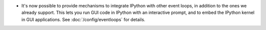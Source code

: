 * It's now possible to provide mechanisms to integrate IPython with other event
  loops, in addition to the ones we already support. This lets you run GUI code
  in IPython with an interactive prompt, and to embed the IPython
  kernel in GUI applications. See :doc:`/config/eventloops` for details.
